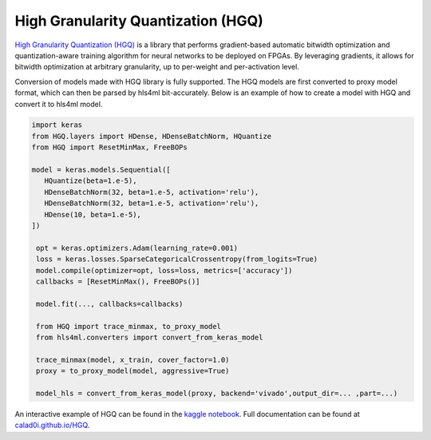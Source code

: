 ===================================
High Granularity Quantization (HGQ)
===================================

.. image:: https://github.com/calad0i/HGQ/actions/workflows/sphinx-build.yml/badge.svg
   :target: https://calad0i.github.io/HGQ/
.. image:: https://badge.fury.io/py/hgq.svg
   :target: https://badge.fury.io/py/hgq
.. image:: https://img.shields.io/badge/arXiv-2405.00645-b31b1b.svg
   :target: https://arxiv.org/abs/2405.00645

`High Granularity Quantization (HGQ) <https://github.com/calad0i/HGQ/>`_ is a library that performs gradient-based automatic bitwidth optimization and quantization-aware training algorithm for neural networks to be deployed on FPGAs. By leveraging gradients, it allows for bitwidth optimization at arbitrary granularity, up to per-weight and per-activation level.

.. image:: https://calad0i.github.io/HGQ/_images/overview.svg
   :alt: Overview of HGQ
   :align: center

Conversion of models made with HGQ library is fully supported. The HGQ models are first converted to proxy model format, which can then be parsed by hls4ml bit-accurately. Below is an example of how to create a model with HGQ and convert it to hls4ml model.

.. code-block:: Python

   import keras
   from HGQ.layers import HDense, HDenseBatchNorm, HQuantize
   from HGQ import ResetMinMax, FreeBOPs

   model = keras.models.Sequential([
      HQuantize(beta=1.e-5),
      HDenseBatchNorm(32, beta=1.e-5, activation='relu'),
      HDenseBatchNorm(32, beta=1.e-5, activation='relu'),
      HDense(10, beta=1.e-5),
   ])

    opt = keras.optimizers.Adam(learning_rate=0.001)
    loss = keras.losses.SparseCategoricalCrossentropy(from_logits=True)
    model.compile(optimizer=opt, loss=loss, metrics=['accuracy'])
    callbacks = [ResetMinMax(), FreeBOPs()]

    model.fit(..., callbacks=callbacks)

    from HGQ import trace_minmax, to_proxy_model
    from hls4ml.converters import convert_from_keras_model

    trace_minmax(model, x_train, cover_factor=1.0)
    proxy = to_proxy_model(model, aggressive=True)

    model_hls = convert_from_keras_model(proxy, backend='vivado',output_dir=... ,part=...)


An interactive example of HGQ can be found in the `kaggle notebook <https://www.kaggle.com/code/calad0i/small-jet-tagger-with-hgq-1>`_. Full documentation can be found at `calad0i.github.io/HGQ <https://calad0i.github.io/HGQ/>`_.
